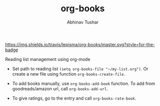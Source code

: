 #+TITLE: org-books
#+AUTHOR: Abhinav Tushar

[[https://travis-ci.org/lepisma/org-books][https://img.shields.io/travis/lepisma/org-books/master.svg?style=for-the-badge]]

Reading list management using org-mode

- Set path to reading list ~(setq org-books-file "~/my-list.org")~. Or create a new
  file using function ~org-books-create-file~.

- To add books manually, use ~org-books-add-book~ function. To add from
  goodreads/amazon url, call ~org-books-add-url~.

- To give ratings, go to the entry and call ~org-books-rate-book~.
